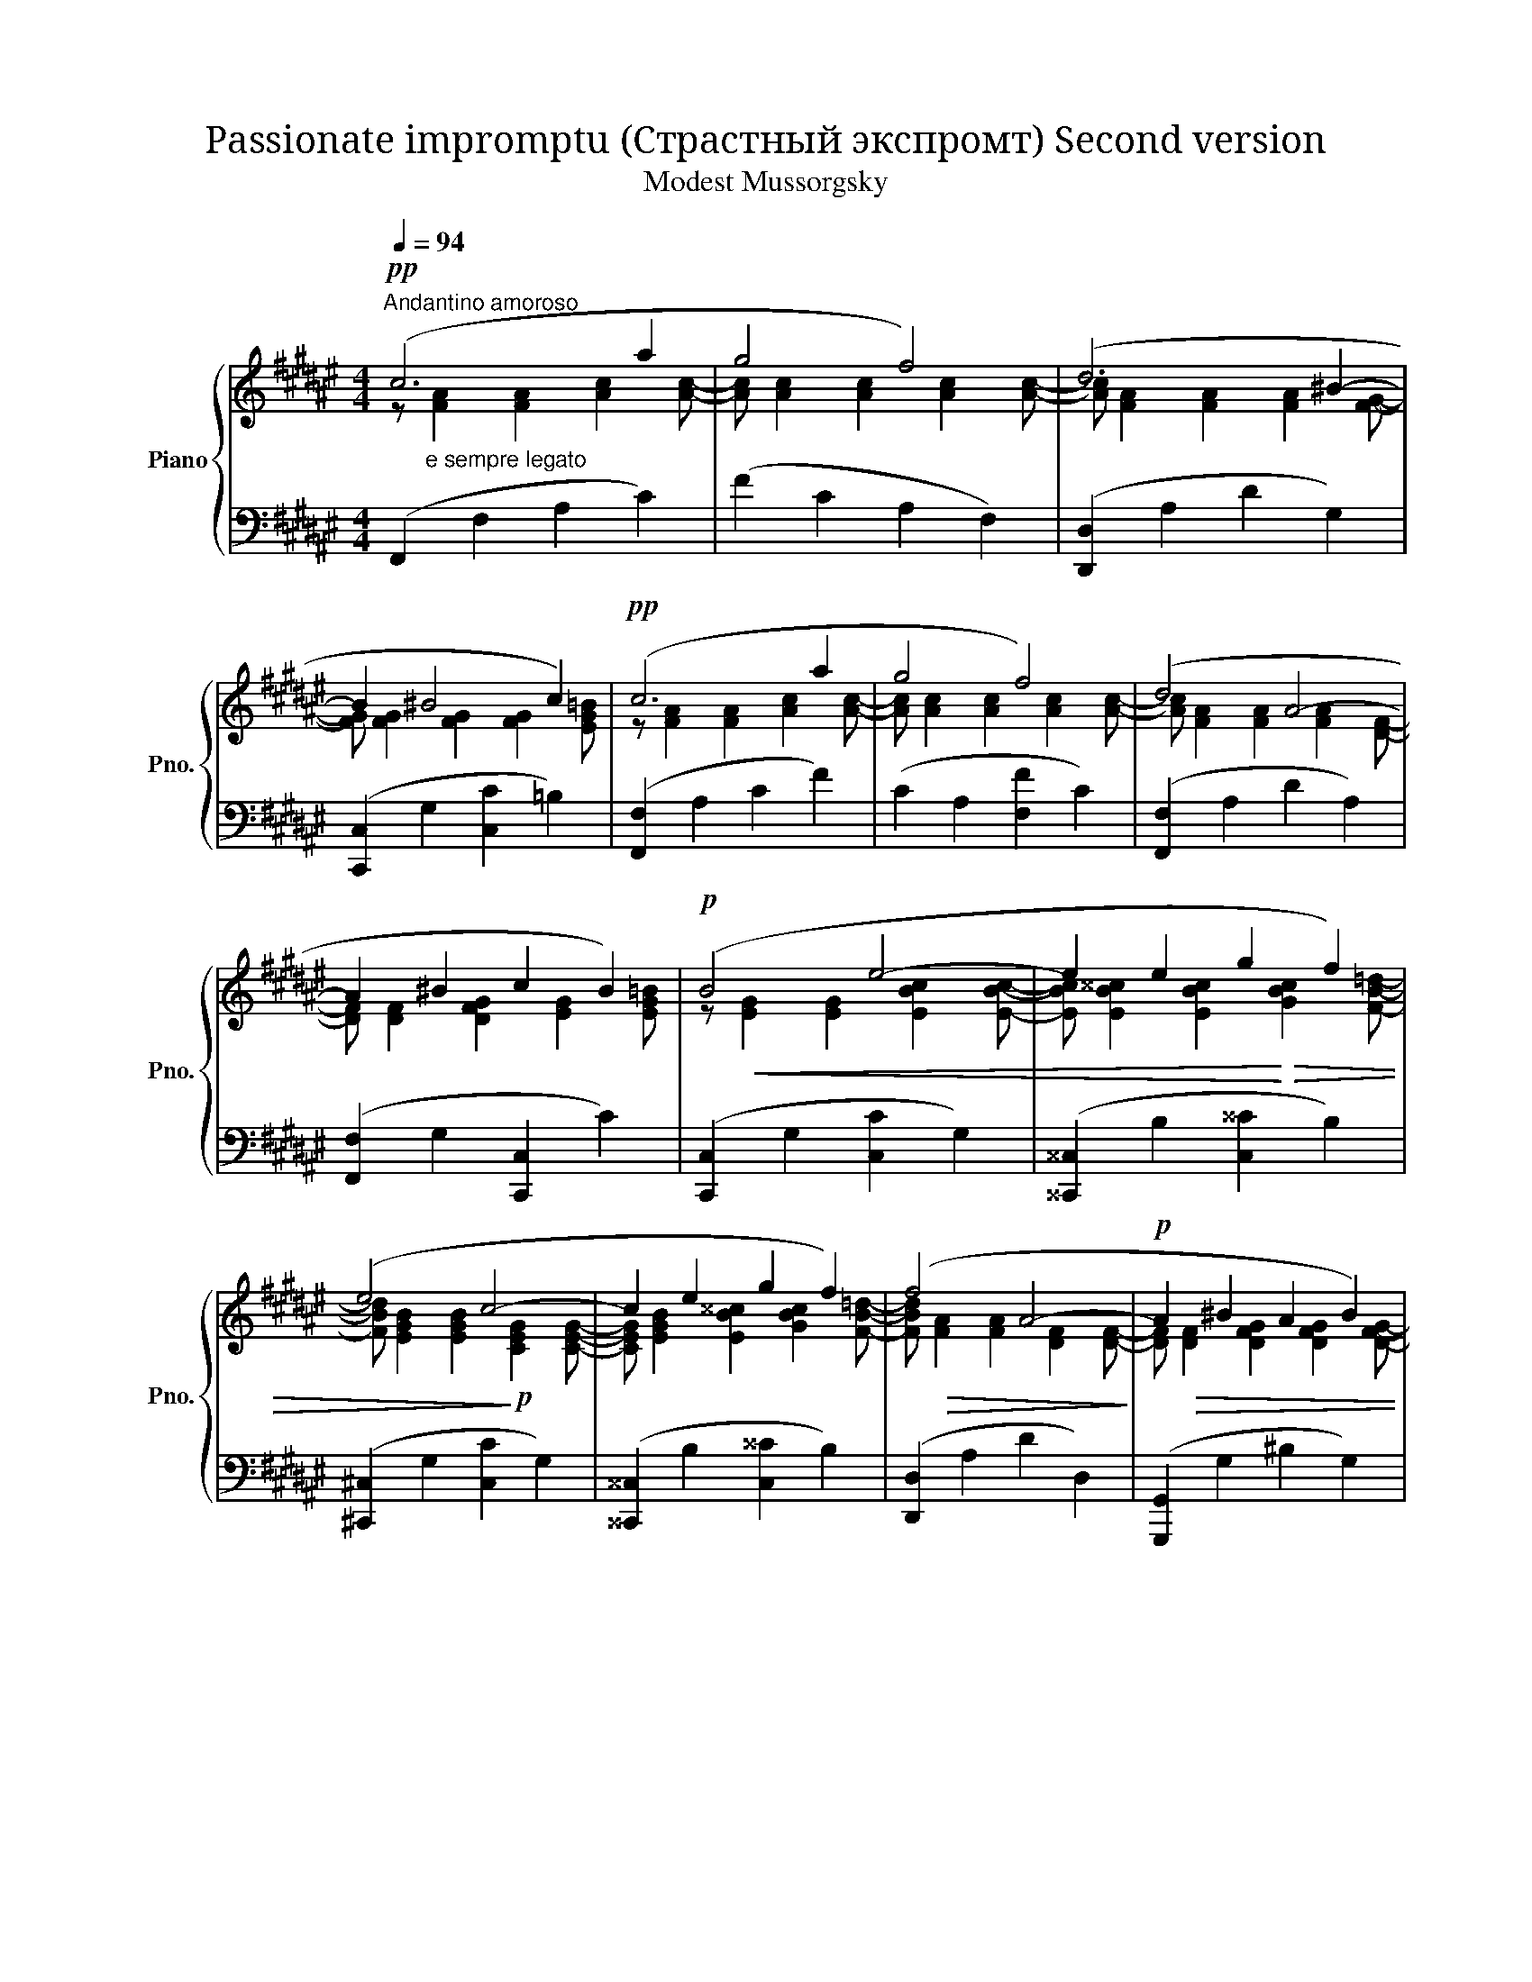 X:1
T:Passionate impromptu (Страстный экспромт) Second version 
T:Modest Mussorgsky
%%score { ( 1 2 ) | ( 3 4 ) }
L:1/8
Q:1/4=94
M:4/4
K:F#
V:1 treble nm="Piano" snm="Pno."
V:2 treble 
V:3 bass 
V:4 bass 
V:1
"^Andantino amoroso"!pp! (c6 a2 | g4 f4) | (d6 ^B2- | B2 ^B4 c2) |!pp! (c6 a2 | g4 f4) | (d4 A4- | %7
 A2 ^B2 c2 B2) |!p! (B4 e4- | e2 e2 g2 f2) | (e4 c4- | c2 e2 g2 f2) | (f4 A4- |!p! A2 ^B2 A2 B2) | %14
 (d4!pp!"^ritardando" c4- | c2 [Ee]2 [Dd]2 [Cc]2) |"^a tempo"!p! (c6 a2 | g4 f4) | (d6 ^B2- | %19
 B2 ^B4 c2) |!p! (c6 a2 | g4 f4) | (d4 A4- | A2!>(! ^B2 c2 B2)!>)! | (c2 ^^c2 d2 e2 | %25
!pp! c2 f4 g2) | (^B4 c4- |!p! c2 f2 g2 f2) | (^B4 d4- |!p! d2 e4 g2) | (e4 f4- | f2 e4 g2) | %32
 (e4 f4- |!p! f2) (f2 ^^c2 d2- |!>(! d2 e2 g2 c2)!>)! |"^poco riten." (!arpeggio!c2!pp! a2 g2 f2 | %36
 d4 ^B4) |"^a tempo"!p! (c2 =a2 g2 f2) |!p! (f4 =d4- | d2) (B2 G2 F2- | %40
 F2)"^accelerando" (^^c2 B2 G2- | G2) (b2"^ritardando" g2 e2 | c2 B2 G2 E2) | %43
!pp![Q:1/4=94]"^Meno mosso" (c6 a2 | g4 f4) | (d4 A4- | A2 ^B4 c2) | (c6 a2 | g4 f4) | %49
 (d6 [^^C^^c]2) | ^c4 B4 |!pp! C6 A2 | G4 F4 |[K:bass]!pp! (D8 |"^rallentando" ^^C8 | E4 G4) | %56
[K:treble] (B4 ^^c4) |!ppp! !fermata![^^cegb^^c']8 |!pp! ([^^cfa^^c']2"_dim." a4 g2- | g2 f4 d2- | %60
"^ritenuto assai" d2 c4 A2- | A2 F4 E2) |!pp! [Ff]4- [Ff]4 |!>(! [FAcf]8-!>)! |!>(! [FAcf]8!>)! | %65
!ppp! !fermata![fac'f']8 |] %66
V:2
 z"_e sempre legato" [FA]2 [FA]2 [Ac]2 [Ac]- |[Ac] [Ac]2 [Ac]2 [Ac]2 [Ac]- | %2
[Ac] [FA]2 [FA]2 [FA]2 [FG]- |[FG] [FG]2 [FG]2 [FG]2 [EG=B] | z [FA]2 [FA]2 [Ac]2 [Ac]- | %5
[Ac] [Ac]2 [Ac]2 [Ac]2 [Ac]- |[Ac] [FA]2 [FA]2 [FA]2 [DF]- |[DF] [DF]2 [DFG]2 [EG]2 [EG=B] | %8
 z!<(! [EG]2 [EG]2 [EBc]2 [EBc]- |[EBc] [EB^^c]2 [EBc]2!<)!!>(! [GBc]2 [FB=d]- | %10
[FBd] [EGB]2 [EGB]2!>)!!p! [CEG]2 [CEG]- |[CEG] [EGB]2 [EB^^c]2 [GBc]2 [FB=d]- | %12
 [FBd]!>(! [FA]2 [FA]2 [DF]2 [DF]-!>)! |[DF]!>(! [DF]2 [DFG]2 [DFG]2 [DFG]- | %14
[DFG]!>)! [DFG]2 [DFG]2 [EG]2!>(! [C-E-G] |[CE] [GB]2 [GB]2 [GB]2 [GB]!>)! | %16
 z [FA]2 [FA]2 [Ac]2 [Ac]- |[Ac] [Ac]2 [Ac]2 [Ac]2 [Ac]- |[Ac] [FA]2 [FA]2 [FA]2 [FG]- | %19
[FG] [FG]2 [FG]2 [FG]2 [EG=B] | z [FA]2 [FA]2 [Ac]2!>(! [Ac]- |[Ac] [Ac]2 [Ac]2 [Ac]2!>)! [Ac]- | %22
[Ac] [FA]2 [FA]2 [FA]2 [DF]- |[DF] [DF]2 [DFG]2 [DFG]2 [EG=B] | z [EG]2 [EGB]2 [GB]2 [EGB] | %25
 z!<(! [F=A]2 [Ac]2 [Ac]2 [Ac]!<)! | z!>(! [FG]2 [FG]2 [F=A]2 [FA]-!>)! | %27
[FA]!<(! [F=A]2 [Ac]2!<)!!>(! [Ac]2 [Ac] | z [FG]2 [FG]2!>)! [FG]2 [FG] | %29
 z!<(! [GB]2 [GB]2 [GB]2 [GB] | z [GB]2 [GB]2!<)!!>(! [FA]2 [FA] | z [GB]2 [GB]2 [GB]2!>)! [GB] | %32
 z [GB]2 [GB]2 [FA]2 [FA]- |[FA] [FA]2 [FA]2 [FA]2 [FA] | z [GB]2 [GB]2 [GB]2 [EGB] | %35
 !arpeggio![CFA]!>(! C2!>)!!>(! [Ac]2 [Ac]2 [Ac] | z [FA]2 [FA]2 [F=A]2 [FA]!>)! | %37
 z!>(! [F=A]2 [Ac]2 [Ac]2 [Ac]!>)! | z [FB]2 [FB]2 [FB]2 [FB] | %39
 z!>(! [=DF]2 [DF]2 [B,D]2!>)! [B,D] | z!>(! [B,=D]2 [DF]2 [DF]2 [DF]!>)! | %41
 z [EG]2"_dim." [Bce]2 [GBc]2 [GB] | z [EGB]2 [EG]2 [CE]2 [Gc] | z [FA]2 [FA]2 [Ac]2 [Ac] | %44
 z [Ac]2 [Ac]2 [Ac]2 [Ac] | z [FA]2 [FA]2 [DF]2 [DF] | z [DF]2 [DF]2 [DFG]2 [EG=B] | %47
 z [FA]2 [FA]2 [Ac]2 [Ac] | z [Ac]2 [Ac]2 [Ac]2 [Ac] | z [FA]2 [FA]2 [FA]2 [FB] | %50
 z [EG]2 [CEG]2 [CEG]2 [CEG] | A [A,C]2 [A,C]2 [A,C]2 [A,C] | z [A,C]2 [A,C]2 [A,C]2 [A,C] | %53
[K:bass] z [F,B,]2 [F,B,]2 [F,B,]2 [F,B,] | z [E,G,B,]2 [E,G,B,]2 [E,G,B,]2 [G,B,] | %55
 z [G,B,]2 [G,B,]2 [B,^^CE]2 [B,CE] |[K:treble] z [^^CEG]2 [CEG]2 [EGB]2 [EGB] | x8 | x8 | x8 | %60
 x8 | x8 | (([Ad]4 [B=d]4)) | f2 A4 G2 | F2 z2 z4 | x8 |] %66
V:3
 (F,,2 F,2 A,2 C2) | (F2 C2 A,2 F,2) | ([D,,D,]2 A,2 D2 G,2) | ([C,,C,]2 G,2 [C,C]2 =B,2) | %4
 ([F,,F,]2 A,2 C2 F2) | (C2 A,2 [F,F]2 C2) | ([F,,F,]2 A,2 D2 A,2) | ([F,,F,]2 G,2 [C,,C,]2 C2) | %8
 ([C,,C,]2 G,2 [C,C]2 G,2) | ([^^C,,^^C,]2 B,2 [C,^^C]2 B,2) | ([^C,,^C,]2 G,2 [C,C]2 G,2) | %11
 ([^^C,,^^C,]2 B,2 [C,^^C]2 B,2) | ([D,,D,]2 A,2 D2 D,2) | ([G,,,G,,]2 G,2 ^B,2 G,2) | %14
 ([C,,C,]2 G,2 [C,C]2 G,2) | [C,,C,]2 C,6- | C,2 z2 (!>!C4- | C2 A2 G2 F2) | z4 (!>!C4- | %19
 C4 ^B,2 C2) | z4 (!>!C4- | C2 A2 G2 F2) | ([F,,F,]2 A,2) (!>!D,2 A,2) | %23
 [F,,F,]2 (G,2 [F,,F,]2 [E,,E,]2) | ([C,,C,]2 G,2 [C,B,]2 G,2) | ([=A,,,=A,,]2 =A,2 C2 F2) | %26
 ([G,,,G,,]2 G,2 [=A,,,=A,,]2 [=A,C]2) | ([=A,,,=A,,]2 =A,2 C2 F2) | %28
 ([G,,,G,,]2 G,2 [G,,^B,]2 G,2) | ([^^C,,^^C,]2 ^^C2 D2 E2) | [^^C,^^C]2 C,2 [D,A,]2 D,2 | %31
 [=A,,,=A,,]2 (^^C2 D2 E2) | (^^C4 D4) | ([F,,F,]2 F,2 A,2 D2) | ([C,,C,]2 G,2 [C,B,]2 C2) | %35
 (!arpeggio![C,,F,,A,,C,]2 F,2 A,2 C2) | ([C,,C,]2 D,2 F,2 =A,2) | ([C,,C,]2 F,2 =A,2 C2) | %38
 ([C,,C,]2 B,,2 =D,2 F,2) | ([C,,C,]2 =D,2 F,2 G,2) | ([C,,C,]2 F,2 G,2 B,2) | %41
 ([C,,C,]2 C2 E2 G2) | ([C,,C,]2 E,2 G,2 [C,B,]2) | ([F,,F,]2 A,2 C2 F2) | ([F,,F,]2 A,2 C2 F2) | %45
 ([D,,D,]2 A,2 D2 D,2) | ([G,,,G,,]2 G,2 [C,,C,]2 B,2) | ([F,,F,]2 F,2 A,2 C2) | (F2 C2 A,2 F,2) | %49
 ([D,,D,]2 F,2 A,2{/B,,,} [B,,B,]2) | ([C,,C,]2 E,2 G,2 [C,B,]2) | C,8 | E,8 | F,8 | E,8 | ^^C,8 | %56
 (G,2 B,2 ^^C2 E2) | !fermata![E,G,B,^^CE]8 | [F,,F,]2 z2 (F,4 | A,4 C4 | F4 f4 | a4 c'4) | %62
 f'2 z2[K:bass] [B,,=D,F,B,]4 | F,8- | F,2 G,4 F,2- | F,8 |] %66
V:4
 x8 | x8 | x8 | x8 | x8 | x8 | x8 | x8 | x8 | x8 | x8 | x8 | x8 | x8 | x8 | x2 (C4 B,2) | %16
 F,,2 F,4 F,2 | [F,,F,]2 F,6 | [D,,D,]2 A,2 D,2 G,2 | [C,,C,]2 G,2 C,4 | [F,,F,]2 A,2 F,2 F,2 | %21
 [C,,C,]2 F,6 | z4 D4- | D2 x6 | x8 | x2 G,6 | x8 | x2 G,6 | x8 | x2 ^^C,6 | (D4 D4) | x2 C,6- | %32
 C,2 ^^C,2 [D,A,]2 D,2 | x8 | x8 | x8 | x8 | x8 | x8 | x8 | x8 | x8 | x8 | x8 | x8 | x8 | x8 | x8 | %48
 x8 | x8 | x8 | (F,,2 A,,2 C,2 F,2) | (F,,2 F,,2 A,,2 C,2) | (F,,2 B,,2 D,2 F,2) | %54
 (F,,2 B,,2 ^^C,2 E,2) | (F,,2 B,,2 ^^C,2 E,2) | F,,8 | x8 | x8 | x8 | x8 | x8 | x4[K:bass] x4 | %63
 F,,8- | F,,8 | !fermata!F,,8 |] %66

